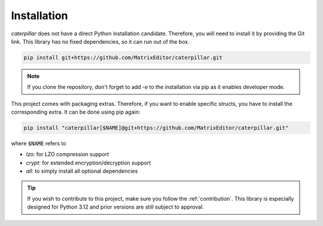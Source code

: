 .. _installing:

************
Installation
************

*caterpillar* does not have a direct Python installation candidate. Therefore, you will need
to install it by providing the Git link. This library has no fixed dependencies, so it can run
out of the box.

.. code-block:: bash

    pip install git+https://github.com/MatrixEditor/caterpillar.git


.. note::
    If you clone the repository, don't forget to add `-e` to the installation via pip as
    it enables developer mode.


This project comes with packaging extras. Therefore, if you want to enable specific structs, you
have to install the corresponding extra. It can be done using pip again:

.. code-block:: bash

    pip install "caterpillar[$NAME]@git+https://github.com/MatrixEditor/caterpillar.git"

where :code:`$NAME` refers to

* `lzo`: for LZO compression support
* `crypt`: for extended encryption/decryption support
* `all`: to simply install all optional dependencies


.. tip::
    If you wish to contribute to this project, make sure you follow the :ref:`contribution`. This
    library is especially designed for Python 3.12 and prior versions are still subject to approval.